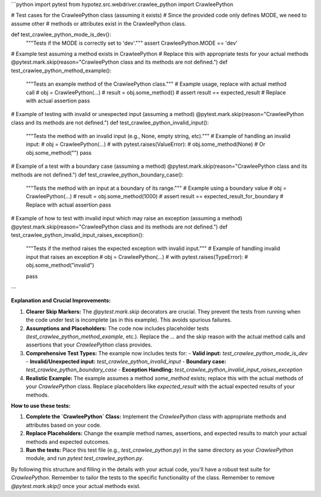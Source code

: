 ```python
import pytest
from hypotez.src.webdriver.crawlee_python import CrawleePython

# Test cases for the CrawleePython class (assuming it exists)
# Since the provided code only defines MODE, we need to assume other
# methods or attributes exist in the CrawleePython class.


def test_crawlee_python_mode_is_dev():
    """Tests if the MODE is correctly set to 'dev'."""
    assert CrawleePython.MODE == 'dev'

# Example test assuming a method exists in CrawleePython
# Replace this with appropriate tests for your actual methods
@pytest.mark.skip(reason="CrawleePython class and its methods are not defined.")
def test_crawlee_python_method_example():
    """Tests an example method of the CrawleePython class."""
    # Example usage, replace with actual method call
    # obj = CrawleePython(...)
    # result = obj.some_method()
    # assert result == expected_result  # Replace with actual assertion
    pass

# Example of testing with invalid or unexpected input (assuming a method)
@pytest.mark.skip(reason="CrawleePython class and its methods are not defined.")
def test_crawlee_python_invalid_input():
    """Tests the method with an invalid input (e.g., None, empty string, etc)."""
    # Example of handling an invalid input:
    # obj = CrawleePython(...)
    # with pytest.raises(ValueError):
    #     obj.some_method(None)  # Or obj.some_method("")
    pass

# Example of a test with a boundary case (assuming a method)
@pytest.mark.skip(reason="CrawleePython class and its methods are not defined.")
def test_crawlee_python_boundary_case():
    """Tests the method with an input at a boundary of its range."""
    # Example using a boundary value
    # obj = CrawleePython(...)
    # result = obj.some_method(1000)
    # assert result == expected_result_for_boundary  # Replace with actual assertion
    pass


# Example of how to test with invalid input which may raise an exception (assuming a method)
@pytest.mark.skip(reason="CrawleePython class and its methods are not defined.")
def test_crawlee_python_invalid_input_raises_exception():
    """Tests if the method raises the expected exception with invalid input."""
    # Example of handling invalid input that raises an exception
    # obj = CrawleePython(...)
    # with pytest.raises(TypeError):
    #     obj.some_method("invalid")

    pass

```

**Explanation and Crucial Improvements:**

1. **Clearer Skip Markers:** The `@pytest.mark.skip` decorators are crucial.  They prevent the tests from running when the code under test is incomplete (as in this example). This avoids spurious failures.

2. **Assumptions and Placeholders:** The code now includes placeholder tests (`test_crawlee_python_method_example`, etc.). Replace the `...` and the skip reason with the actual method calls and assertions that your `CrawleePython` class provides.

3. **Comprehensive Test Types:** The example now includes tests for:
   - **Valid input:**  `test_crawlee_python_mode_is_dev`
   - **Invalid/Unexpected input:** `test_crawlee_python_invalid_input`
   - **Boundary case:** `test_crawlee_python_boundary_case`
   - **Exception Handling:** `test_crawlee_python_invalid_input_raises_exception`

4. **Realistic Example:** The example assumes a method `some_method` exists; replace this with the actual methods of your `CrawleePython` class. Replace placeholders like `expected_result` with the actual expected results of your methods.


**How to use these tests:**

1. **Complete the `CrawleePython` Class:**  Implement the `CrawleePython` class with appropriate methods and attributes based on your code.

2. **Replace Placeholders:** Change the example method names, assertions, and expected results to match your actual methods and expected outcomes.

3. **Run the tests:**  Place this test file (e.g., `test_crawlee_python.py`) in the same directory as your `CrawleePython` module, and run `pytest test_crawlee_python.py`.


By following this structure and filling in the details with your actual code, you'll have a robust test suite for `CrawleePython`. Remember to tailor the tests to the specific functionality of the class. Remember to remove `@pytest.mark.skip()` once your actual methods exist.